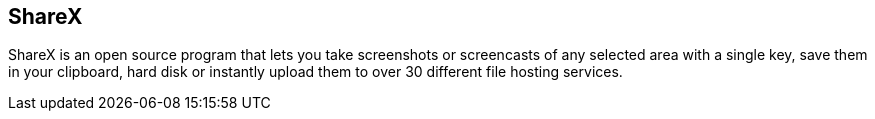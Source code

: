 == ShareX

ShareX is an open source program that lets you take screenshots or screencasts
of any selected area with a single key, save them in your clipboard, hard disk
or instantly upload them to over 30 different file hosting services.